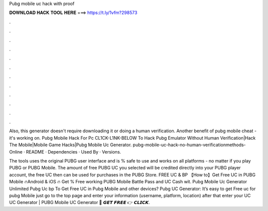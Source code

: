 Pubg mobile uc hack with proof



𝐃𝐎𝐖𝐍𝐋𝐎𝐀𝐃 𝐇𝐀𝐂𝐊 𝐓𝐎𝐎𝐋 𝐇𝐄𝐑𝐄 ===> https://t.ly/1vfm?298573



.



.



.



.



.



.



.



.



.



.



.



.

Also, this generator doesn't require downloading it or doing a human verification. Another benefit of pubg mobile cheat - it's working on. Pubg Mobile Hack For Pc CL1CK-L1NK-BELOW To Hack Pubg Emulator Without Human Verification|Hack The Mobile|Mobile Game Hacks|Pubg Mobile Uc Generator. pubg-mobile-uc-hack-no-human-verificationmethods-Online · README · Dependencies · Used By · Versions.

The tools uses the original PUBG user interface and is % safe to use and works on all platforms - no matter if you play PUBG or PUBG Mobile. The amount of free PUBG UC you selected will be credited directly into your PUBG player account, the free UC then can be used for purchases in the PUBG Store.  FREE UC & BP 【How to】Get Free UC in PUBG Mobile 🔥Android & iOS 🔥 Get % Free working PUBG Mobile Battle Pass and UC Cash wit. Pubg Mobile Uc Generator Unlimited Pubg Uc bp  To Get Free UC in Pubg Mobile and other devices? Pubg UC Generator: It’s easy to get Free uc for pubg Mobile just go to the top page and enter your information (username, platform, location) after that enter your UC  UC Generator | PUBG Mobile UC Generator 🔴 𝙂𝙀𝙏 𝙁𝙍𝙀𝙀 👉 𝘾𝙇𝙄𝘾𝙆.

